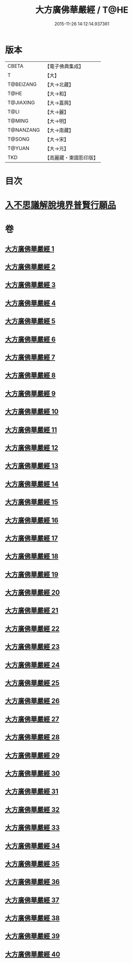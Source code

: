 #+TITLE: 大方廣佛華嚴經 / T@HE
#+DATE: 2015-11-26 14:12:14.937361
* 版本
 |     CBETA|【電子佛典集成】|
 |         T|【大】     |
 | T@BEIZANG|【大→北藏】  |
 |      T@HE|【大→和】   |
 | T@JIAXING|【大→嘉興】  |
 |      T@LI|【大→麗】   |
 |    T@MING|【大→明】   |
 | T@NANZANG|【大→南藏】  |
 |    T@SONG|【大→宋】   |
 |    T@YUAN|【大→元】   |
 |       TKD|【高麗藏・東國影印版】|

* 目次
* [[file:KR6e0041_001.txt::001-0661a6][入不思議解脫境界普賢行願品]]
* 卷
** [[file:KR6e0041_001.txt][大方廣佛華嚴經 1]]
** [[file:KR6e0041_002.txt][大方廣佛華嚴經 2]]
** [[file:KR6e0041_003.txt][大方廣佛華嚴經 3]]
** [[file:KR6e0041_004.txt][大方廣佛華嚴經 4]]
** [[file:KR6e0041_005.txt][大方廣佛華嚴經 5]]
** [[file:KR6e0041_006.txt][大方廣佛華嚴經 6]]
** [[file:KR6e0041_007.txt][大方廣佛華嚴經 7]]
** [[file:KR6e0041_008.txt][大方廣佛華嚴經 8]]
** [[file:KR6e0041_009.txt][大方廣佛華嚴經 9]]
** [[file:KR6e0041_010.txt][大方廣佛華嚴經 10]]
** [[file:KR6e0041_011.txt][大方廣佛華嚴經 11]]
** [[file:KR6e0041_012.txt][大方廣佛華嚴經 12]]
** [[file:KR6e0041_013.txt][大方廣佛華嚴經 13]]
** [[file:KR6e0041_014.txt][大方廣佛華嚴經 14]]
** [[file:KR6e0041_015.txt][大方廣佛華嚴經 15]]
** [[file:KR6e0041_016.txt][大方廣佛華嚴經 16]]
** [[file:KR6e0041_017.txt][大方廣佛華嚴經 17]]
** [[file:KR6e0041_018.txt][大方廣佛華嚴經 18]]
** [[file:KR6e0041_019.txt][大方廣佛華嚴經 19]]
** [[file:KR6e0041_020.txt][大方廣佛華嚴經 20]]
** [[file:KR6e0041_021.txt][大方廣佛華嚴經 21]]
** [[file:KR6e0041_022.txt][大方廣佛華嚴經 22]]
** [[file:KR6e0041_023.txt][大方廣佛華嚴經 23]]
** [[file:KR6e0041_024.txt][大方廣佛華嚴經 24]]
** [[file:KR6e0041_025.txt][大方廣佛華嚴經 25]]
** [[file:KR6e0041_026.txt][大方廣佛華嚴經 26]]
** [[file:KR6e0041_027.txt][大方廣佛華嚴經 27]]
** [[file:KR6e0041_028.txt][大方廣佛華嚴經 28]]
** [[file:KR6e0041_029.txt][大方廣佛華嚴經 29]]
** [[file:KR6e0041_030.txt][大方廣佛華嚴經 30]]
** [[file:KR6e0041_031.txt][大方廣佛華嚴經 31]]
** [[file:KR6e0041_032.txt][大方廣佛華嚴經 32]]
** [[file:KR6e0041_033.txt][大方廣佛華嚴經 33]]
** [[file:KR6e0041_034.txt][大方廣佛華嚴經 34]]
** [[file:KR6e0041_035.txt][大方廣佛華嚴經 35]]
** [[file:KR6e0041_036.txt][大方廣佛華嚴經 36]]
** [[file:KR6e0041_037.txt][大方廣佛華嚴經 37]]
** [[file:KR6e0041_038.txt][大方廣佛華嚴經 38]]
** [[file:KR6e0041_039.txt][大方廣佛華嚴經 39]]
** [[file:KR6e0041_040.txt][大方廣佛華嚴經 40]]
